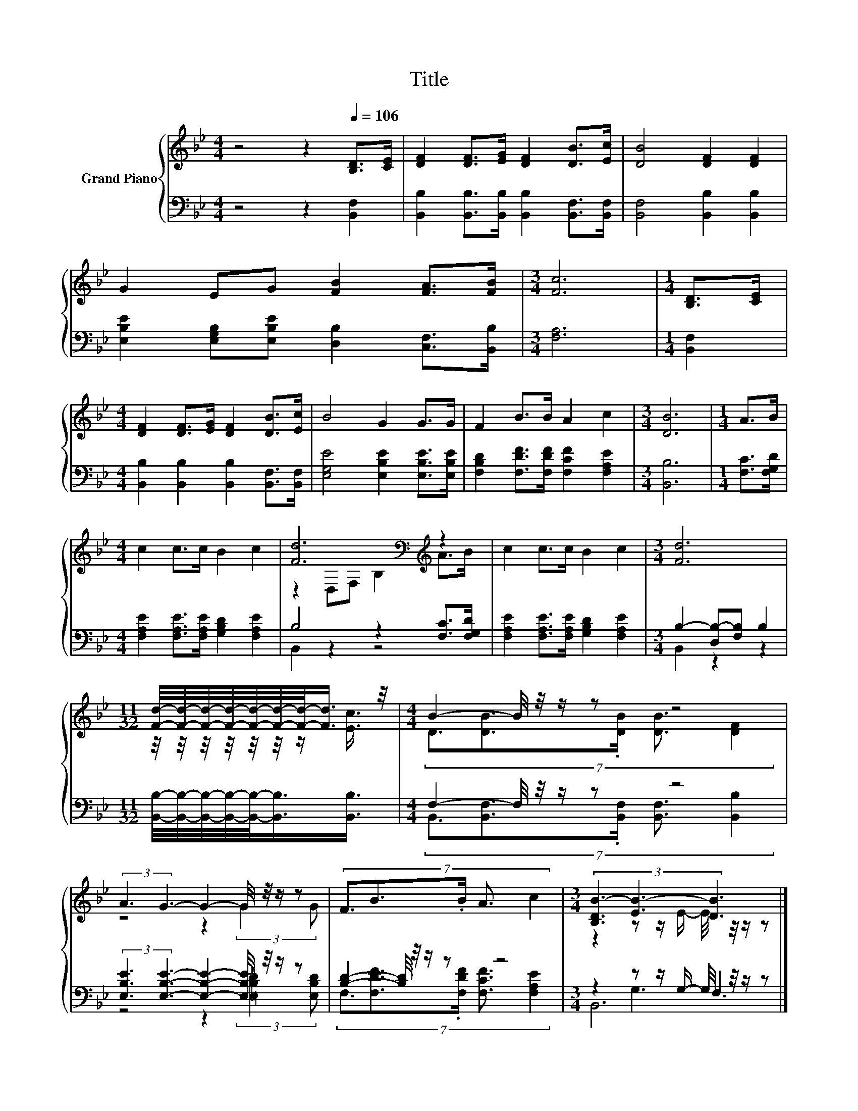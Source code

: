 X:1
T:Title
%%score { ( 1 3 ) | ( 2 4 5 ) }
L:1/8
M:4/4
K:Bb
V:1 treble nm="Grand Piano"
V:3 treble 
V:2 bass 
V:4 bass 
V:5 bass 
V:1
 z4 z2[Q:1/4=106] [B,D]>[CE] | [DF]2 [DF]>[EG] [DF]2 [DB]>[Ec] | [DB]4 [DF]2 [DF]2 | %3
 G2 EG [FB]2 [FA]>[FB] |[M:3/4] [Fc]6 |[M:1/4] [B,D]>[CE] | %6
[M:4/4] [DF]2 [DF]>[EG] [DF]2 [DB]>[Ec] | B4 G2 G>G | F2 B>B A2 c2 |[M:3/4] [DB]6 |[M:1/4] A>B | %11
[M:4/4] c2 c>c B2 c2 | [Fd]6[K:bass][K:treble] z2 | c2 c>c B2 c2 |[M:3/4] [Fd]6 | %15
[M:11/32] [Fd]/4-[Fd]/4-[Fd]/4-[Fd]/4-[Fd]/4-[Fd]/4-[Fd]/-<[Fd]/ z/4 |[M:4/4] B2- B/4 z/4 z/ z z4 | %17
 (3:2:2A3 G3- G2- G/4 z/4 z/ z | (7:8:5F3/2B3/2.B/ A3/2 c2 |[M:3/4] (3[B,DB-]3 [EB-]3 [DB]3 |] %20
V:2
 z4 z2 [B,,F,]2 | [B,,B,]2 [B,,B,]>[B,,B,] [B,,B,]2 [B,,F,]>[B,,F,] | [B,,F,]4 [B,,B,]2 [B,,B,]2 | %3
 [E,B,E]2 [E,G,B,][E,B,E] [D,B,]2 [C,F,]>[B,,B,] |[M:3/4] [F,A,]6 |[M:1/4] [B,,F,]2 | %6
[M:4/4] [B,,B,]2 [B,,B,]2 [B,,B,]2 [B,,F,]>[B,,F,] | [E,G,E]4 [E,B,E]2 [E,B,E]>[E,B,E] | %8
 [F,B,D]2 [F,DF]>[F,DF] [F,CF]2 [F,A,E]2 |[M:3/4] [B,,B,]6 |[M:1/4] [F,C]>[F,G,D] | %11
[M:4/4] [F,A,E]2 [F,A,E]>[F,A,E] [G,B,D]2 [F,A,E]2 | B,4 z2 [F,C]>[F,G,D] | %13
 [F,A,E]2 [F,A,E]>[F,A,E] [G,B,D]2 [F,A,E]2 |[M:3/4] B,2- [D,B,-][F,B,] B,2 | %15
[M:11/32] [B,,B,]/4-[B,,B,]/4-[B,,B,]/4-[B,,B,]/4-[B,,B,]/-<[B,,B,]/[B,,B,]3/4 | %16
[M:4/4] F,2- F,/4 z/4 z/ z z4 | (3:2:2[E,B,E]3 [E,B,E]3- [E,B,E]2- [E,B,E]/4 z/4 z/ z | %18
 [B,D]2- [B,D]/4 z/4 z/ z z4 |[M:3/4] z2 z z/ G,/- G,/4 z/4 z/ z |] %20
V:3
 x8 | x8 | x8 | x8 |[M:3/4] x6 |[M:1/4] x2 |[M:4/4] x8 | x8 | x8 |[M:3/4] x6 |[M:1/4] x2 | %11
[M:4/4] x8 | z2[K:bass] D,F, B,2[K:treble] A>B | x8 |[M:3/4] x6 | %15
[M:11/32] z/4 z/4 z/4 z/4 z/4 z/4 z/ [Ec]3/4 |[M:4/4] (7:8:5D3/2[DB]3/2.[DB]/ [DB]3/2 [DF]2 | %17
 z4 z2 (3:2:2G2 G | x8 |[M:3/4] z2 z z/ E/- E/4 z/4 z/ z |] %20
V:4
 x8 | x8 | x8 | x8 |[M:3/4] x6 |[M:1/4] x2 |[M:4/4] x8 | x8 | x8 |[M:3/4] x6 |[M:1/4] x2 | %11
[M:4/4] x8 | B,,2 z2 z4 | x8 |[M:3/4] B,,2 z2 z2 |[M:11/32] x11/4 | %16
[M:4/4] (7:8:5B,,3/2[B,,F,]3/2.[B,,F,]/ [B,,F,]3/2 [B,,B,]2 | z4 z2 (3:2:2[=E,B,_D]2 [E,B,D] | %18
 (7:8:5F,3/2[F,DF]3/2.[F,DF]/ [F,CF]3/2 [F,A,E]2 |[M:3/4] (3z3 G,3 F,3 |] %20
V:5
 x8 | x8 | x8 | x8 |[M:3/4] x6 |[M:1/4] x2 |[M:4/4] x8 | x8 | x8 |[M:3/4] x6 |[M:1/4] x2 | %11
[M:4/4] x8 | x8 | x8 |[M:3/4] x6 |[M:11/32] x11/4 |[M:4/4] x8 | x8 | x8 |[M:3/4] B,,6 |] %20

